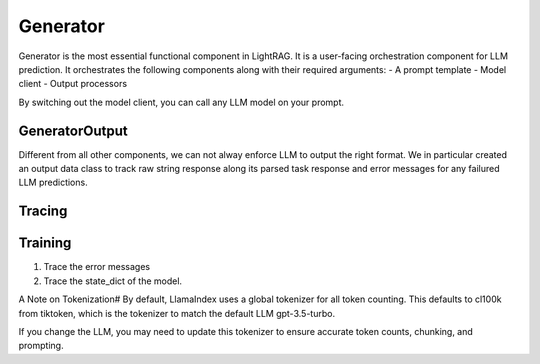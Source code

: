 Generator
============
Generator is the most essential functional component in LightRAG. 
It is a user-facing orchestration component for LLM prediction.
It orchestrates the following components along with their required arguments:
- A prompt template
- Model client
- Output processors

By switching out the model client, you can call any LLM model on your prompt.

GeneratorOutput
^^^^^^^^^^^^^^^
Different from all other components, we can not alway enforce LLM to output the right format.
We in particular created an output data class to track raw string response along its parsed task response and error messages for any failured LLM predictions.

Tracing
^^^^^^^

Training
^^^^^^^^
1. Trace the error messages
2. Trace the state_dict of the model. 



A Note on Tokenization#
By default, LlamaIndex uses a global tokenizer for all token counting. This defaults to cl100k from tiktoken, which is the tokenizer to match the default LLM gpt-3.5-turbo.

If you change the LLM, you may need to update this tokenizer to ensure accurate token counts, chunking, and prompting.